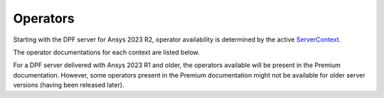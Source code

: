 .. _ref_dpf_operators_reference:

=========
Operators
=========

Starting with the DPF server for Ansys 2023 R2, operator availability is
determined by the active
`ServerContext <https://dpf.docs.pyansys.com/api/ansys.dpf.core.server_context.html#servercontext>`_.

The operator documentations for each context are listed below.

For a DPF server delivered with Ansys 2023 R1 and older,
the operators available will be present in the Premium documentation.
However, some operators present in the Premium documentation might
not be available for older server versions (having been released later).

.. grid:: 2

   .. grid-item::
        .. card:: Operators(Entry)
            :img-top: _static/assets/basic.png
            :link-type: doc
            :link: operator_reference_entry

            Operators allowing the manipulation and the 
            transformation of simulation data
            Click here to get start with basic operators.

            +++
            .. button-link:: ENTRY
               :color: secondary
               :expand:
               :outline:
               :click-parent:              

   .. grid-item::
        .. card:: Operators(Premium)
            :img-top: _static/assets/premium.png
            :link-type: doc
            :link: operator_reference_premium

            Operators allowing the manipulation and the 
            transformation of simulation data
            Click here to get started with premium operators.

            +++
            .. button-link:: PREMIUM
               :color: secondary
               :expand:
               :outline:
               :click-parent:
